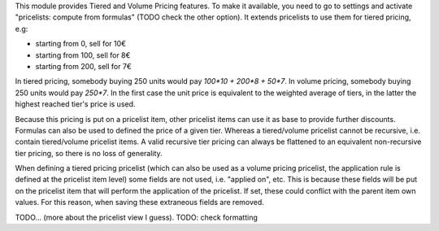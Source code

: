 This module provides Tiered and Volume Pricing features.
To make it available, you need to go to settings and activate "pricelists: compute from formulas" (TODO check the other option).
It extends pricelists to use them for tiered pricing, e.g:

- starting from 0, sell for 10€
- starting from 100, sell for 8€
- starting from 200, sell for 7€

In tiered pricing, somebody buying 250 units would pay `100*10 + 200*8 + 50*7`.
In volume pricing, somebody buying 250 units would pay `250*7`.
In the first case the unit price is equivalent to the weighted average of tiers,
in the latter the highest reached tier's price is used.

Because this pricing is put on a pricelist item, other pricelist items can use
it as base to provide further discounts.
Formulas can also be used to defined the price of a given tier.
Whereas a tiered/volume pricelist cannot be recursive, i.e.
contain tiered/volume pricelist items.
A valid recursive tier pricing can always be flattened to an equivalent non-recursive tier pricing, so there is no loss of generality.

When defining a tiered pricing pricelist
(which can also be used as a volume pricing pricelist,
the application rule is defined at the pricelist item level)
some fields are not used, i.e. "applied on", etc.
This is because these fields will be put on the pricelist item
that will perform the application of the pricelist.
If set, these could conflict with the parent item own values.
For this reason, when saving these extraneous fields are removed.

TODO... (more about the pricelist view I guess).
TODO: check formatting
